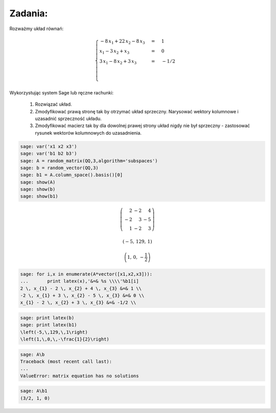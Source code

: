 Zadania:
~~~~~~~~

Rozważmy układ równań:



.. MATH::

     \begin{cases}-8 \, x_{1} + 22 \, x_{2} - 8 \, x_{3} &=& 1 \\ x_{1} - 3 \, x_{2} + x_{3} &=& 0 \\ 3 \, x_{1} - 8 \, x_{2} + 3 \, x_{3} &=& -1/2 \\ \\ \end{cases}


Wykorzystując system Sage lub ręczne rachunki:



 #. Rozwiązać układ.

 #. Zmodyfikować prawą stronę tak by otrzymać układ sprzeczny. Narysować wektory kolumnowe i uzasadnić sprzeczność układu.

 #. Zmodyfikować macierz tak by dla dowolnej prawej strony układ nigdy nie był sprzeczny \- zastosować rysunek wektorów kolumnowych do uzasadnienia. 


.. code-block:: python

    sage: var('x1 x2 x3')
    sage: var('b1 b2 b3')
    sage: A = random_matrix(QQ,3,algorithm='subspaces')
    sage: b = random_vector(QQ,3)
    sage: b1 = A.column_space().basis()[0]
    sage: show(A)
    sage: show(b)
    sage: show(b1)


.. MATH::

    \left(\begin{array}{rrr}
    2 & -2 & 4 \\
    -2 & 3 & -5 \\
    1 & -2 & 3
    \end{array}\right)


.. MATH::

    \left(-5,\,129,\,1\right)



.. MATH::

    \left(1,\,0,\,-\frac{1}{2}\right)


.. end of output

.. code-block:: python

    sage: for i,x in enumerate(A*vector([x1,x2,x3])):
    ...       print latex(x),'&=& %s \\\\'%b1[i]
    2 \, x_{1} - 2 \, x_{2} + 4 \, x_{3} &=& 1 \\
    -2 \, x_{1} + 3 \, x_{2} - 5 \, x_{3} &=& 0 \\
    x_{1} - 2 \, x_{2} + 3 \, x_{3} &=& -1/2 \\

.. end of output

.. code-block:: python

    sage: print latex(b)
    sage: print latex(b1)
    \left(-5,\,129,\,1\right)
    \left(1,\,0,\,-\frac{1}{2}\right)

.. end of output

.. code-block:: python

    sage: A\b
    Traceback (most recent call last):
    ...
    ValueError: matrix equation has no solutions

.. end of output

.. code-block:: python

    sage: A\b1
    (3/2, 1, 0)

.. end of output

